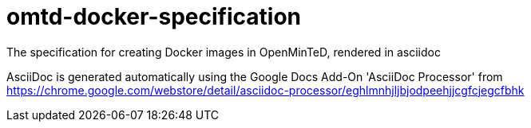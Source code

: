= omtd-docker-specification

The specification for creating Docker images in OpenMinTeD, rendered in asciidoc

AsciiDoc is generated automatically using the Google Docs Add-On 'AsciiDoc Processor' from 
https://chrome.google.com/webstore/detail/asciidoc-processor/eghlmnhjljbjodpeehjjcgfcjegcfbhk


